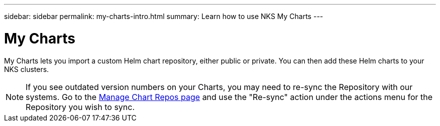 ---
sidebar: sidebar
permalink: my-charts-intro.html
summary: Learn how to use NKS My Charts
---

= My Charts

My Charts lets you import a custom Helm chart repository, either public or private. You can then add these Helm charts to your NKS clusters.

NOTE: If you see outdated version numbers on your Charts, you may need to re-sync the Repository with our systems. Go to the https://staging.nks.netapp.io/v2/charts/list[Manage Chart Repos page] and use the "Re-sync" action under the actions menu for the Repository you wish to sync.
